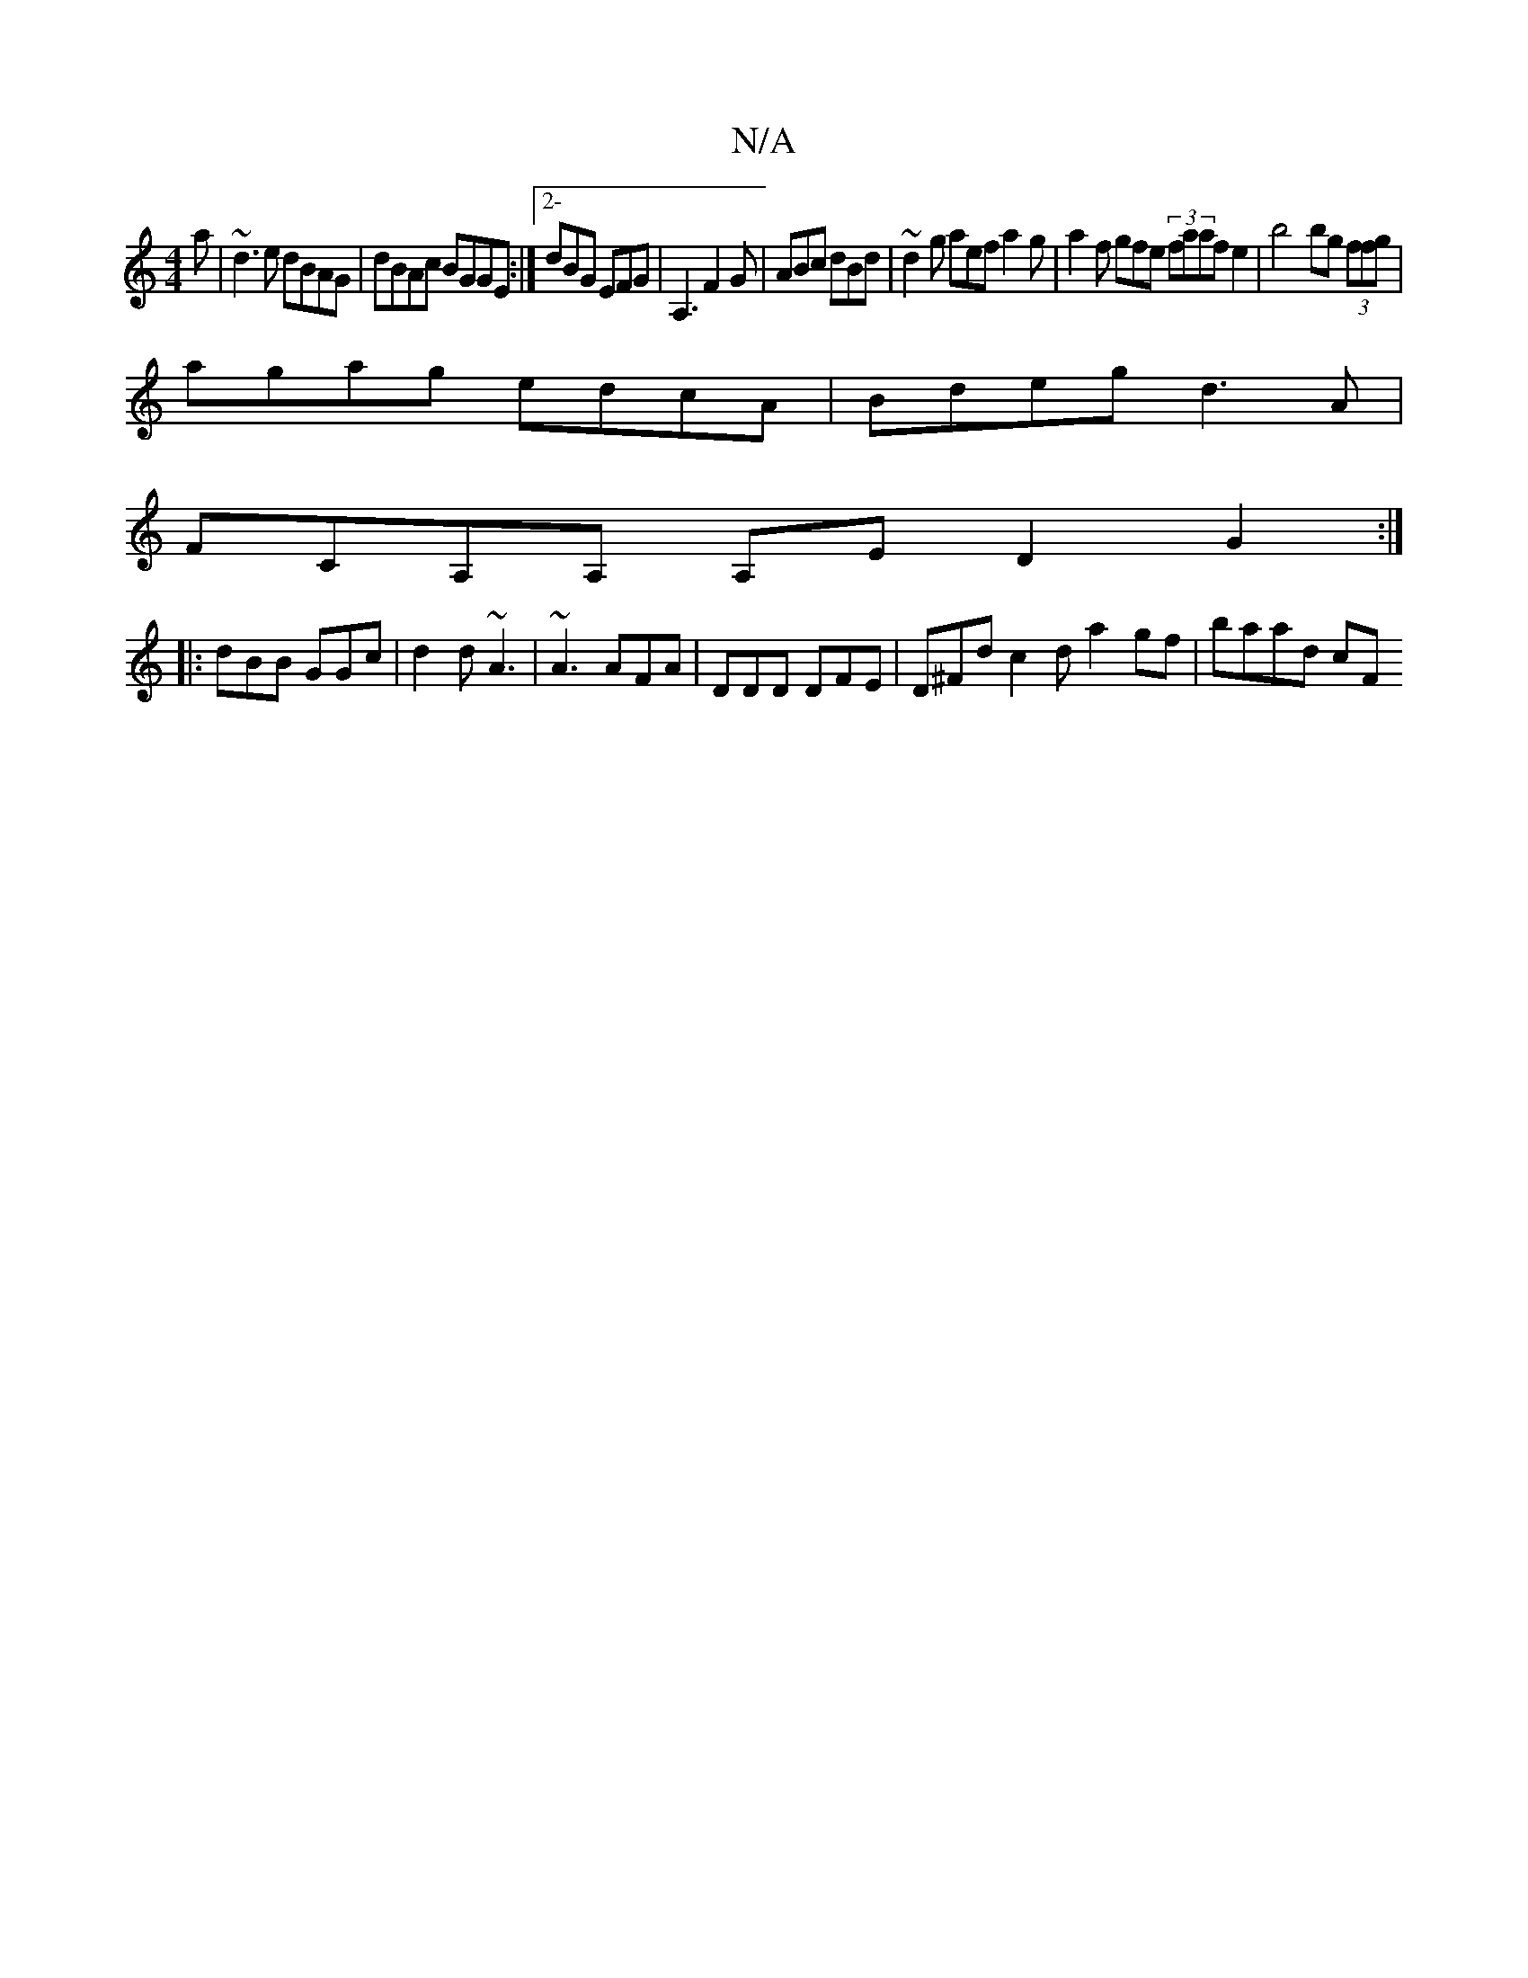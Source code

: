 X:1
T:N/A
M:4/4
R:N/A
K:Cmajor
a | ~d3 e dBAG|dBAc BGGE:|[2-dBG EFG | A,3 F2G|ABc dBd|~d2g aef a2 g|a2f gfe (3faafe2|b4 bg (3ffg|
agag edcA|Bdeg d3A|
FCA,A, A,E D2G2:|
|:dBB GGc|d2 d ~A3 |~A3 AFA | DDD DFE | D^Fd c2d a2gf | baad cF